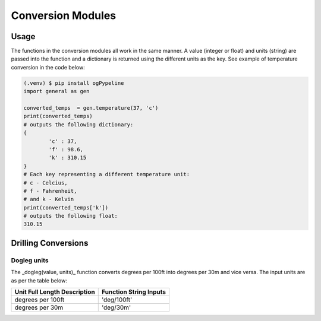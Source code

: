 Conversion Modules
==================


Usage
------------
The functions in the conversion modules all work in the same manner. A value (integer or float) and units (string) are passed into the function and a dictionary is returned using the different units as the key. See example of temperature conversion in the code below:

.. code-block:: console

   (.venv) $ pip install ogPypeline
   import general as gen

   converted_temps  = gen.temperature(37, 'c')
   print(converted_temps)
   # outputs the following dictionary:
   {
	   'c' : 37,
	   'f' : 98.6,
	   'k' : 310.15
   }
   # Each key representing a different temperature unit: 
   # c - Celcius, 
   # f - Fahrenheit, 
   # and k - Kelvin 
   print(converted_temps['k'])
   # outputs the following float:
   310.15
   
Drilling Conversions
------------

Dogleg units
^^^^^^^^^^^^

The _dogleg(value, units)_ function converts degrees per 100ft into degrees per 30m and vice versa. The input units are as per the table below:

+-------------------------------+-------------------------------+
|Unit Full Length Description   |Function String Inputs         |
+===============================+===============================+
|degrees per 100ft              |'deg/100ft'                    |
+-------------------------------+-------------------------------+
|degrees per 30m                |'deg/30m'                      |
+-------------------------------+-------------------------------+

